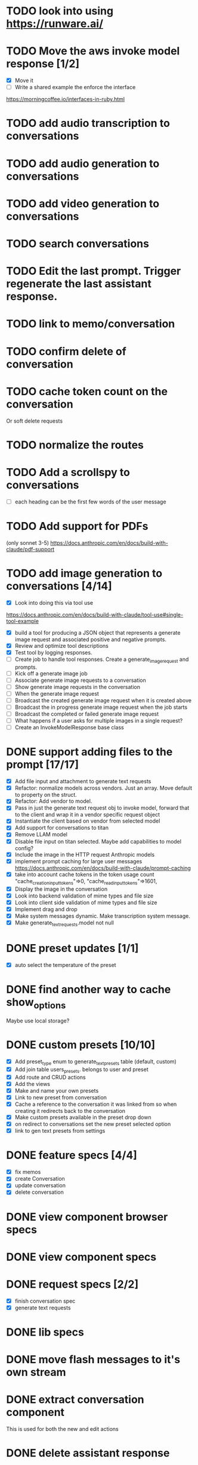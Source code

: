 :PROPERTIES:
:CATEGORY: tmp
:END:
* TODO look into using https://runware.ai/
* TODO Move the aws invoke model response [1/2]
  - [X] Move it
  - [ ] Write a shared example the enforce the interface
  https://morningcoffee.io/interfaces-in-ruby.html
* TODO add audio transcription to conversations
* TODO add audio generation to conversations
* TODO add video generation to conversations
* TODO search conversations
* TODO Edit the last prompt. Trigger regenerate the last assistant response.
* TODO link to memo/conversation
* TODO confirm delete of conversation
* TODO cache token count on the conversation
  Or soft delete requests
* TODO normalize the routes
* TODO Add a scrollspy to conversations
  - [ ] each heading can be the first few words of the user message
* TODO Add support for PDFs
  (only sonnet 3-5)
  https://docs.anthropic.com/en/docs/build-with-claude/pdf-support
* TODO add image generation to conversations [4/14]
  - [X] Look into doing this via tool use
  https://docs.anthropic.com/en/docs/build-with-claude/tool-use#single-tool-example
  - [X] build a tool for producing a JSON object that represents a generate
    image request and associated positive and negative prompts.
  - [X] Review and optimize tool descriptions
  - [X] Test tool by logging responses.
  - [ ] Create job to handle tool responses. Create a generate_image_request and
    prompts.
  - [ ] Kick off a generate image job
  - [ ] Associate generate image requests to a conversation
  - [ ] Show generate image requests in the conversation
  - [ ] When the generate image request
  - [ ] Broadcast the created generate image request when it is created above
  - [ ] Broadcast the in progress generate image request when the job starts
  - [ ] Broadcast the completed or failed generate image request
  - [ ] What happens if a user asks for multiple images in a single request?
  - [ ] Create an InvokeModelResponse base class
* DONE support adding files to the prompt [17/17]
CLOSED: [2025-01-27 Mon 20:52]
  - [X] Add file input and attachment to generate text requests
  - [X] Refactor: normalize models across vendors. Just an array. Move default
    to property on the struct.
  - [X] Refactor: Add vendor to model.
  - [X] Pass in just the generate text request obj to invoke model, forward that
    to the client and wrap it in a vendor specific request object
  - [X] Instantiate the client based on vendor from selected model
  - [X] Add support for conversations to titan
  - [X] Remove LLAM model
  - [X] Disable file input on titan selected. Maybe add capabilities to model config?
  - [X] Include the image in the HTTP request Anthropic models
  - [X] implement prompt caching for large user messages
        https://docs.anthropic.com/en/docs/build-with-claude/prompt-caching
  - [X] take into account cache tokens in the token usage count
        "cache_creation_input_tokens"=>0, "cache_read_input_tokens"=>1601,
  - [X] Display the image in the conversation
  - [X] Look into backend validation of mime types and file size
  - [X] Look into client side validation of mime types and file size
  - [X] Implement drag and drop
  - [X] Make system messages dynamic. Make transcription system message.
  - [X] Make generate_text_requests.model not null
* DONE preset updates [1/1]
CLOSED: [2025-01-20 Mon 13:49]
  - [X] auto select the temperature of the preset
* DONE find another way to cache show_options
CLOSED: [2025-01-19 Sun 20:24]
  Maybe use local storage?
* DONE custom presets [10/10]
CLOSED: [2025-01-18 Sat 23:49]
  - [X] Add preset_type enum to generate_text_presets table (default, custom)
  - [X] Add join table users_presets. belongs to user and preset
  - [X] Add route and CRUD actions
  - [X] Add the views
  - [X] Make and name your own presets
  - [X] Link to new preset from conversation
  - [X] Cache a reference to the conversation it was linked from so when
    creating it redirects back to the conversation
  - [X] Make custom presets available in the preset drop down
  - [X] on redirect to conversations set the new preset selected option
  - [X] link to gen text presets from settings
* DONE feature specs [4/4]
CLOSED: [2025-01-17 Fri 08:27]
  - [X] fix memos
  - [X] create Conversation
  - [X] update conversation
  - [X] delete conversation
* DONE view component browser specs
CLOSED: [2025-01-15 Wed 15:48]
* DONE view component specs
CLOSED: [2025-01-15 Wed 15:33]
* DONE request specs [2/2]
CLOSED: [2025-01-14 Tue 22:14]
  - [X] finish conversation spec
  - [X] generate text requests
* DONE lib specs
CLOSED: [2025-01-14 Tue 11:55]
* DONE move flash messages to it's own stream
CLOSED: [2025-01-05 Sun 22:20]
* DONE extract conversation component
CLOSED: [2024-12-29 Sun 19:07]
  This is used for both the new and edit actions
* DONE delete assistant response
CLOSED: [2025-01-12 Sun 16:08]
* DONE extract gentext generator to class
CLOSED: [2025-01-12 Sun 10:37]
* DONE Update total token count on successful generate requests
CLOSED: [2025-01-11 Sat 22:27]
* DONE Add model, temp and preset to query params after create redirect
CLOSED: [2025-01-11 Sat 20:45]
* DONE show token count for entire conversation
CLOSED: [2025-01-11 Sat 19:02]
* DONE turn meta data
CLOSED: [2025-01-11 Sat 14:58]
   Show model, preset, temp, token count
   - [X] Show info icon in the tray of the assistant response.
   - [X] On click, show the details
* DONE fix bug where button is still disabled after submitting on edit
CLOSED: [2025-01-11 Sat 09:53]
* DONE redirect to edit view on first generate text request response with a disabled form [11/11]
CLOSED: [2025-01-10 Fri 19:51]
  - [X] add accepts_nested_attributes_for generate_text_request to conversation
  - [X] Change the prompt form component to the conversation form component.
    Most of the fields will be for the generate text request
  - [X] Submit the form to the conversation post/put endpoints
  - [X] Redirect to conversation edit on create. Enqueue the GenerateTextJob
  - [X] Render the form and conversation turn components from the update action.
    Enqueue the GenerateTextJob
  - [X] Remove rendering the turbo streams from the generate text requests controller
  - [X] Remove the hack that sets the browser history state
  - [X] Make sure the title is editable
  - [X] Use the show_options query param
  - [X] Make sure generating text still works for memos
  - [X] Fix bug where creating memo enqueues two GenerateTextJobs
* DONE move the delete button out of the form slot
CLOSED: [2025-01-08 Wed 21:14]
* DONE Remove conversation::turn classes [8/8]
CLOSED: [2025-01-08 Wed 20:15]
  - [X] Use the gtrs in the conversation view. Refactor the
    conversation_turn_component to get the data from gtr. It will render both
    the user and assistant response
  - [X] Add the concept of pending_response to gtr. Use that to determine when
    to show the spinner
  - [X] Implement a to_message_turn method on gtr that will return a tuple of
    properly formatted user and assistant hashes that will be serialied for the
    http request
  - [X] For the exchange loop over the gtrs and call to_message_turn to produce
    the tuple of user, assistant response
  - [X] Delete the conversaion::turn objects
  - [X] Add enum to gtr (pending_response, complete, error)
  - [X] When the status is error, show an error message where the content would
    have been
  - [X] When the generate text job errors, update the gtr to error and broadcast
    the component. Do this in a exhausted retries block
* DONE refactor [11/11]
CLOSED: [2025-01-05 Sun 22:23]
  - [X] add response jsonb field to generate_text_requests
  - [X] update generate_text_request record with the full response.
    - This would be done in the GenerateTextJob
  - [X] when displaying the turns, do so from the generate text requests
    associated to the conversation.
    - Conversations has an turns method that maps each message or response to a
      Conversation::Turn object. Update this method to map each
      generate_text_request, in order by created_at, prompt and response. Use
      the helper method for the prompt. Use helper method on the
      response.content. Wrap the json blob in a InovkeModelResponse obj.
  - [X] refactor the concept of an exchange from the conversation jsonb field to
    being constructed from the generate_text_requests.
  - [X] Migrate existing conversation exchange to the associated
    generate_text_requests objects. Stub the token counts and what not.
  - [X] Remove code that updates the conversation from the conversations view.
  - [X] Can we remove the code that creates the conversation too? And ditch that
    form object?
  - [X] Update the browser push state history
    #+begin_src js
      window.history.pushState('converstion', 'Edit Conversation', '/users/3/conversations/3/edit');
    #+end_src
  - [X] Remove the code that updates the conversation from the memo feature.
  - [X] Consolidate memo conversation controller with conversations controller
  - [X] Drop the exchange column and remove the exchange attr
* DONE add conversation title [7/7]
CLOSED: [2025-01-03 Fri 14:53]
  - [X] Show the title at the top in a fixed container.
  - [X] Show form on click of edit icon (hide field) and put focus on input
  - [X] Hide form and show field when input loses focus
  - [X] Extract partial
  - [X] On update, render turbo stream partial
  - [X] add title to conversaions table
  - [X] set title default based on first message
* DONE preserve advanced options collapse state
CLOSED: [2024-12-31 Tue 23:45]
* DONE add coversation settings (eg, temperature, system prompt etc)
CLOSED: [2024-12-31 Tue 15:12]
* DONE add copy button to assistant response
CLOSED: [2024-12-29 Sun 19:35]
* DONE delete conversation
CLOSED: [2024-12-30 Mon 16:27]
  for those conversations not linked to a memo
* DONE fix unable to submit prompt after validation error
CLOSED: [2024-12-29 Sun 18:54]
  This form is still disabled I think
* DONE format content returned by llm
CLOSED: [2024-12-25 Wed 18:20]
* DONE add a spinner
CLOSED: [2024-12-23 Mon 21:54]
  Maybe this could be a placeholder component that is removed with the turbo
  stream response
* DONE disable input on submit [3/3]
CLOSED: [2024-12-22 Sun 19:34]
  - [X] disable the form on submit
  - [X] Move the onGenerateText event handler to the prompt form controller.
  - [X] On a successful conversation update, re-enable the form, and text input
* DONE Come up with something for new conversations
CLOSED: [2024-12-22 Sun 14:41]
* DONE Style edit page
CLOSED: [2024-12-20 Fri 14:37]
* DONE create conversation Turn component
CLOSED: [2024-11-26 Tue 14:14]
* DONE Add form to submit conversation [4/4]
CLOSED: [2024-12-13 Fri 15:15]
  - [X] Add form
  - [X] respond with user conversation turn over turbo stream
  - [X] respond with empty form as well that is disabled
  - [X] onGenerateText updates conversation with user prompt and assistant
        response. Enable the form on successful conversation update.
* DONE extract Turn to class
CLOSED: [2024-11-26 Tue 12:29]
